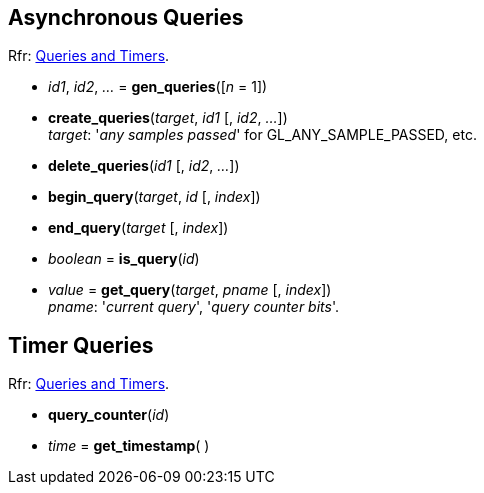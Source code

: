 
== Asynchronous Queries

[small]#Rfr: https://www.opengl.org/wiki/Category:Core_API_Ref_Queries_and_Timers[Queries and Timers].#

[[gl.gen_queries]]
* _id1_, _id2_, _..._ = *gen_queries*([_n_ = 1])

[[gl.create_queries]]
* *create_queries*(_target_, _id1_ [, _id2_, _..._]) +
[small]#_target_: '_any samples passed_' for GL_ANY_SAMPLE_PASSED, etc.#

[[gl.delete_queries]]
* *delete_queries*(_id1_ [, _id2_, _..._])

[[gl.begin_query]]
* *begin_query*(_target_, _id_ [, _index_])

[[gl.end_query]]
* *end_query*(_target_ [, _index_])

[[gl.is_query]]
* _boolean_ = *is_query*(_id_)

[[gl.get_query]]
* _value_  = *get_query*(_target_, _pname_ [, _index_]) +
[small]#_pname_: '_current query_', '_query counter bits_'.#


== Timer Queries

[small]#Rfr: https://www.opengl.org/wiki/Category:Core_API_Ref_Queries_and_Timers[Queries and Timers].#

[[gl.query_counter]]
* *query_counter*(_id_)

[[gl.get_timestamp]]
* _time_ = *get_timestamp*( )


